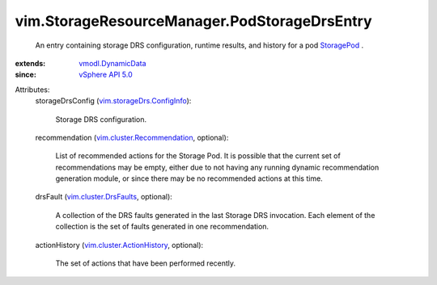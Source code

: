 .. _StoragePod: ../../vim/StoragePod.rst

.. _vSphere API 5.0: ../../vim/version.rst#vimversionversion7

.. _vmodl.DynamicData: ../../vmodl/DynamicData.rst

.. _vim.cluster.DrsFaults: ../../vim/cluster/DrsFaults.rst

.. _vim.cluster.ActionHistory: ../../vim/cluster/ActionHistory.rst

.. _vim.storageDrs.ConfigInfo: ../../vim/storageDrs/ConfigInfo.rst

.. _vim.cluster.Recommendation: ../../vim/cluster/Recommendation.rst


vim.StorageResourceManager.PodStorageDrsEntry
=============================================
  An entry containing storage DRS configuration, runtime results, and history for a pod `StoragePod`_ .
:extends: vmodl.DynamicData_
:since: `vSphere API 5.0`_

Attributes:
    storageDrsConfig (`vim.storageDrs.ConfigInfo`_):

       Storage DRS configuration.
    recommendation (`vim.cluster.Recommendation`_, optional):

       List of recommended actions for the Storage Pod. It is possible that the current set of recommendations may be empty, either due to not having any running dynamic recommendation generation module, or since there may be no recommended actions at this time.
    drsFault (`vim.cluster.DrsFaults`_, optional):

       A collection of the DRS faults generated in the last Storage DRS invocation. Each element of the collection is the set of faults generated in one recommendation.
    actionHistory (`vim.cluster.ActionHistory`_, optional):

       The set of actions that have been performed recently.
